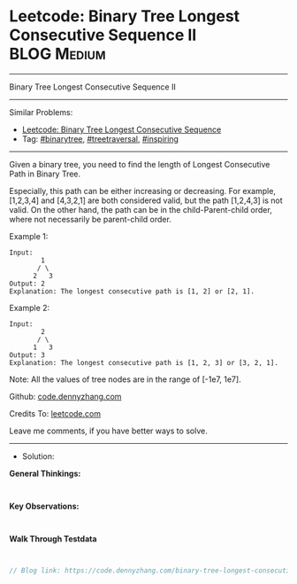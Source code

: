 * Leetcode: Binary Tree Longest Consecutive Sequence II          :BLOG:Medium:
#+STARTUP: showeverything
#+OPTIONS: toc:nil \n:t ^:nil creator:nil d:nil
:PROPERTIES:
:type:     binarytree, treetraversal, inspiring
:END:
---------------------------------------------------------------------
Binary Tree Longest Consecutive Sequence II
---------------------------------------------------------------------
#+BEGIN_HTML
<a href="https://github.com/dennyzhang/code.dennyzhang.com/tree/master/problems/binary-tree-longest-consecutive-sequence-ii"><img align="right" width="200" height="183" src="https://www.dennyzhang.com/wp-content/uploads/denny/watermark/github.png" /></a>
#+END_HTML
Similar Problems:
- [[https://code.dennyzhang.com/binary-tree-longest-consecutive-sequence][Leetcode: Binary Tree Longest Consecutive Sequence]]
- Tag: [[https://code.dennyzhang.com/tag/binarytree][#binarytree]], [[https://code.dennyzhang.com/tag/treetraversal][#treetraversal]], [[https://code.dennyzhang.com/tag/inspiring][#inspiring]]
---------------------------------------------------------------------
Given a binary tree, you need to find the length of Longest Consecutive Path in Binary Tree.

Especially, this path can be either increasing or decreasing. For example, [1,2,3,4] and [4,3,2,1] are both considered valid, but the path [1,2,4,3] is not valid. On the other hand, the path can be in the child-Parent-child order, where not necessarily be parent-child order.

Example 1:
#+BEGIN_EXAMPLE
Input:
        1
       / \
      2   3
Output: 2
Explanation: The longest consecutive path is [1, 2] or [2, 1].
#+END_EXAMPLE

Example 2:
#+BEGIN_EXAMPLE
Input:
        2
       / \
      1   3
Output: 3
Explanation: The longest consecutive path is [1, 2, 3] or [3, 2, 1].
#+END_EXAMPLE

Note: All the values of tree nodes are in the range of [-1e7, 1e7].

Github: [[https://github.com/dennyzhang/code.dennyzhang.com/tree/master/problems/binary-tree-longest-consecutive-sequence-ii][code.dennyzhang.com]]

Credits To: [[https://leetcode.com/problems/binary-tree-longest-consecutive-sequence-ii/description/][leetcode.com]]

Leave me comments, if you have better ways to solve.
---------------------------------------------------------------------
- Solution:

*General Thinkings:*
#+BEGIN_EXAMPLE

#+END_EXAMPLE

*Key Observations:*
#+BEGIN_EXAMPLE

#+END_EXAMPLE

*Walk Through Testdata*
#+BEGIN_EXAMPLE

#+END_EXAMPLE

#+BEGIN_SRC go
// Blog link: https://code.dennyzhang.com/binary-tree-longest-consecutive-sequence-ii

#+END_SRC

#+BEGIN_HTML
<div style="overflow: hidden;">
<div style="float: left; padding: 5px"> <a href="https://www.linkedin.com/in/dennyzhang001"><img src="https://www.dennyzhang.com/wp-content/uploads/sns/linkedin.png" alt="linkedin" /></a></div>
<div style="float: left; padding: 5px"><a href="https://github.com/dennyzhang"><img src="https://www.dennyzhang.com/wp-content/uploads/sns/github.png" alt="github" /></a></div>
<div style="float: left; padding: 5px"><a href="https://www.dennyzhang.com/slack" target="_blank" rel="nofollow"><img src="https://www.dennyzhang.com/wp-content/uploads/sns/slack.png" alt="slack"/></a></div>
</div>
#+END_HTML
